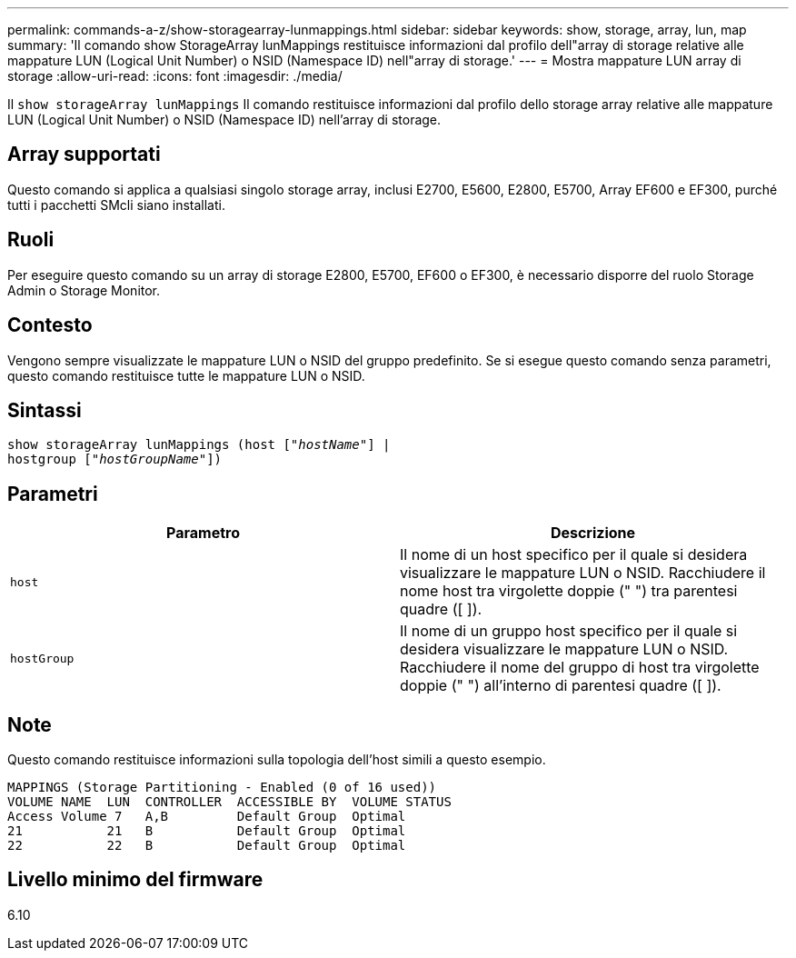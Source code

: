 ---
permalink: commands-a-z/show-storagearray-lunmappings.html 
sidebar: sidebar 
keywords: show, storage, array, lun, map 
summary: 'Il comando show StorageArray lunMappings restituisce informazioni dal profilo dell"array di storage relative alle mappature LUN (Logical Unit Number) o NSID (Namespace ID) nell"array di storage.' 
---
= Mostra mappature LUN array di storage
:allow-uri-read: 
:icons: font
:imagesdir: ./media/


[role="lead"]
Il `show storageArray lunMappings` Il comando restituisce informazioni dal profilo dello storage array relative alle mappature LUN (Logical Unit Number) o NSID (Namespace ID) nell'array di storage.



== Array supportati

Questo comando si applica a qualsiasi singolo storage array, inclusi E2700, E5600, E2800, E5700, Array EF600 e EF300, purché tutti i pacchetti SMcli siano installati.



== Ruoli

Per eseguire questo comando su un array di storage E2800, E5700, EF600 o EF300, è necessario disporre del ruolo Storage Admin o Storage Monitor.



== Contesto

Vengono sempre visualizzate le mappature LUN o NSID del gruppo predefinito. Se si esegue questo comando senza parametri, questo comando restituisce tutte le mappature LUN o NSID.



== Sintassi

[listing, subs="+macros"]
----
show storageArray lunMappings (host pass:quotes[["_hostName_"]] |
hostgroup pass:quotes[["_hostGroupName_"]])
----


== Parametri

[cols="2*"]
|===
| Parametro | Descrizione 


 a| 
`host`
 a| 
Il nome di un host specifico per il quale si desidera visualizzare le mappature LUN o NSID. Racchiudere il nome host tra virgolette doppie (" ") tra parentesi quadre ([ ]).



 a| 
`hostGroup`
 a| 
Il nome di un gruppo host specifico per il quale si desidera visualizzare le mappature LUN o NSID. Racchiudere il nome del gruppo di host tra virgolette doppie (" ") all'interno di parentesi quadre ([ ]).

|===


== Note

Questo comando restituisce informazioni sulla topologia dell'host simili a questo esempio.

[listing]
----
MAPPINGS (Storage Partitioning - Enabled (0 of 16 used))
VOLUME NAME  LUN  CONTROLLER  ACCESSIBLE BY  VOLUME STATUS
Access Volume 7   A,B         Default Group  Optimal
21           21   B           Default Group  Optimal
22           22   B           Default Group  Optimal
----


== Livello minimo del firmware

6.10
